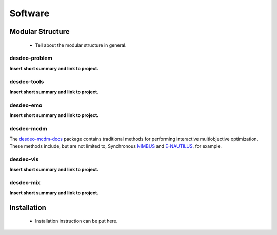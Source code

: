 Software
========

Modular Structure
-----------------

 - Tell about the modular structure in general.

.. image:: images/desdeo-structure.png
   :width: 800

desdeo-problem
^^^^^^^^^^^^^^

**Insert short summary and link to project.**

desdeo-tools
^^^^^^^^^^^^

**Insert short summary and link to project.**

desdeo-emo
^^^^^^^^^^

**Insert short summary and link to project.**

desdeo-mcdm
^^^^^^^^^^^

The desdeo-mcdm-docs_ package contains traditional methods for performing
interactive multiobjective optimization. These methods include, but are not
limited to, Synchronous NIMBUS_ and E-NAUTILUS_, for example.

desdeo-vis
^^^^^^^^^^

**Insert short summary and link to project.**

desdeo-mix
^^^^^^^^^^

**Insert short summary and link to project.**

Installation
------------

 - Installation instruction can be put here.

 .. _desdeo-mcdm-docs: https://desdeo-mcdm.readthedocs.io/en/latest/

 .. _NIMBUS: https://www.sciencedirect.com/science/article/pii/S0377221704005260?via%3Dihub

 .. _E-NAUTILUS: https://www.sciencedirect.com/science/article/pii/S0377221715003203?via%3Dihub